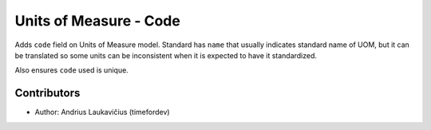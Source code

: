 Units of Measure - Code
#######################

Adds ``code`` field on Units of Measure model. Standard has ``name`` that usually
indicates standard name of UOM, but it can be translated so some units can be
inconsistent when it is expected to have it standardized.

Also ensures ``code`` used is unique.

Contributors
------------

* Author: Andrius Laukavičius (timefordev)

